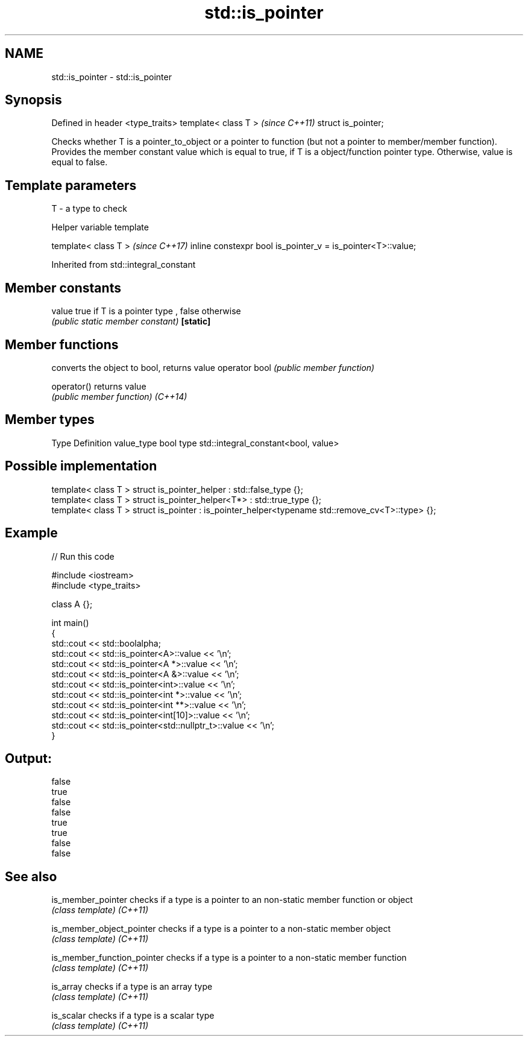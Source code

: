 .TH std::is_pointer 3 "2020.03.24" "http://cppreference.com" "C++ Standard Libary"
.SH NAME
std::is_pointer \- std::is_pointer

.SH Synopsis

Defined in header <type_traits>
template< class T >              \fI(since C++11)\fP
struct is_pointer;

Checks whether T is a pointer_to_object or a pointer to function (but not a pointer to member/member function). Provides the member constant value which is equal to true, if T is a object/function pointer type. Otherwise, value is equal to false.

.SH Template parameters


T - a type to check


Helper variable template


template< class T >                                         \fI(since C++17)\fP
inline constexpr bool is_pointer_v = is_pointer<T>::value;


Inherited from std::integral_constant


.SH Member constants



value    true if T is a pointer type , false otherwise
         \fI(public static member constant)\fP
\fB[static]\fP


.SH Member functions


              converts the object to bool, returns value
operator bool \fI(public member function)\fP

operator()    returns value
              \fI(public member function)\fP
\fI(C++14)\fP


.SH Member types


Type       Definition
value_type bool
type       std::integral_constant<bool, value>


.SH Possible implementation



  template< class T > struct is_pointer_helper     : std::false_type {};
  template< class T > struct is_pointer_helper<T*> : std::true_type {};
  template< class T > struct is_pointer : is_pointer_helper<typename std::remove_cv<T>::type> {};



.SH Example


// Run this code

  #include <iostream>
  #include <type_traits>

  class A {};

  int main()
  {
      std::cout << std::boolalpha;
      std::cout << std::is_pointer<A>::value << '\\n';
      std::cout << std::is_pointer<A *>::value << '\\n';
      std::cout << std::is_pointer<A &>::value << '\\n';
      std::cout << std::is_pointer<int>::value << '\\n';
      std::cout << std::is_pointer<int *>::value << '\\n';
      std::cout << std::is_pointer<int **>::value << '\\n';
      std::cout << std::is_pointer<int[10]>::value << '\\n';
      std::cout << std::is_pointer<std::nullptr_t>::value << '\\n';
  }

.SH Output:

  false
  true
  false
  false
  true
  true
  false
  false


.SH See also



is_member_pointer          checks if a type is a pointer to an non-static member function or object
                           \fI(class template)\fP
\fI(C++11)\fP

is_member_object_pointer   checks if a type is a pointer to a non-static member object
                           \fI(class template)\fP
\fI(C++11)\fP

is_member_function_pointer checks if a type is a pointer to a non-static member function
                           \fI(class template)\fP
\fI(C++11)\fP

is_array                   checks if a type is an array type
                           \fI(class template)\fP
\fI(C++11)\fP

is_scalar                  checks if a type is a scalar type
                           \fI(class template)\fP
\fI(C++11)\fP




